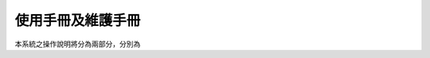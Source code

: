 使用手冊及維護手冊
=======================================

.. meta::
   :description lang=en: Automate building, versioning, and hosting of your technical documentation continuously on Read the Docs.
本系統之操作說明將分為兩部分，分別為


 


